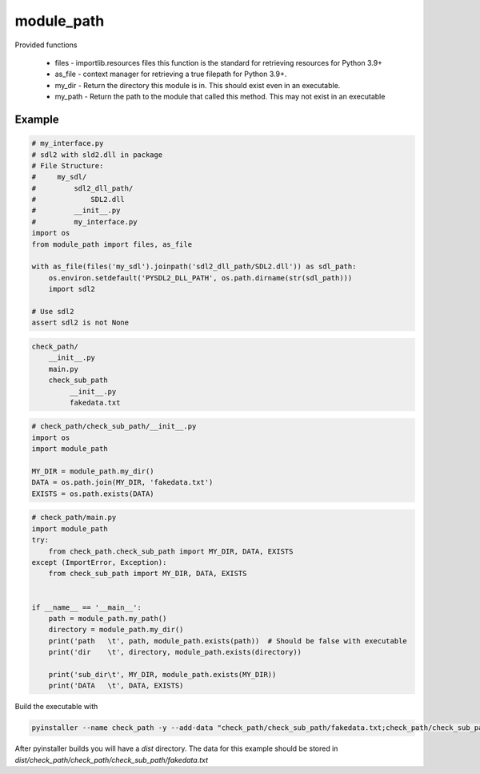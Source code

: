 ===========
module_path
===========


Provided functions

  * files - importlib.resources files this function is the standard for retrieving resources for Python 3.9+
  * as_file - context manager for retrieving a true filepath for Python 3.9+.
  * my_dir - Return the directory this module is in. This should exist even in an executable.
  * my_path - Return the path to the module that called this method. This may not exist in an executable


Example
=======

.. code-block:: python

    # my_interface.py
    # sdl2 with sld2.dll in package
    # File Structure:
    #     my_sdl/
    #         sdl2_dll_path/
    #             SDL2.dll
    #         __init__.py
    #         my_interface.py
    import os
    from module_path import files, as_file

    with as_file(files('my_sdl').joinpath('sdl2_dll_path/SDL2.dll')) as sdl_path:
        os.environ.setdefault('PYSDL2_DLL_PATH', os.path.dirname(str(sdl_path)))
        import sdl2

    # Use sdl2
    assert sdl2 is not None


.. code-block::

    check_path/
        __init__.py
        main.py
        check_sub_path
             __init__.py
             fakedata.txt


.. code-block:: python

    # check_path/check_sub_path/__init__.py
    import os
    import module_path

    MY_DIR = module_path.my_dir()
    DATA = os.path.join(MY_DIR, 'fakedata.txt')
    EXISTS = os.path.exists(DATA)


.. code-block:: python

    # check_path/main.py
    import module_path
    try:
        from check_path.check_sub_path import MY_DIR, DATA, EXISTS
    except (ImportError, Exception):
        from check_sub_path import MY_DIR, DATA, EXISTS


    if __name__ == '__main__':
        path = module_path.my_path()
        directory = module_path.my_dir()
        print('path   \t', path, module_path.exists(path))  # Should be false with executable
        print('dir    \t', directory, module_path.exists(directory))

        print('sub_dir\t', MY_DIR, module_path.exists(MY_DIR))
        print('DATA   \t', DATA, EXISTS)

Build the executable with

.. code-block:: sh

    pyinstaller --name check_path -y --add-data "check_path/check_sub_path/fakedata.txt;check_path/check_sub_path/" check_path/main.py

After pyinstaller builds you will have a `dist` directory. The data for this example should be stored in `dist/check_path/check_path/check_sub_path/fakedata.txt`
